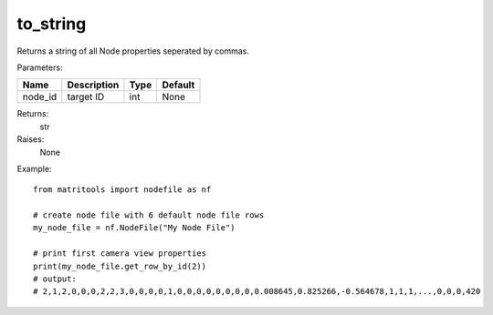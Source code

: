 to_string
---------
Returns a string of all Node properties seperated by commas.

Parameters:

+------------+---------------------------------------------+------------------+---------+
| Name       | Description                                 | Type             | Default |
+============+=============================================+==================+=========+
| node_id    | target ID                                   | int              | None    |
+------------+---------------------------------------------+------------------+---------+

Returns:
    str

Raises:
    None

Example::

    from matritools import nodefile as nf

    # create node file with 6 default node file rows
    my_node_file = nf.NodeFile("My Node File")

    # print first camera view properties
    print(my_node_file.get_row_by_id(2))
    # output:
    # 2,1,2,0,0,0,2,2,3,0,0,0,0,1,0,0,0,0,0,0,0,0,0.008645,0.825266,-0.564678,1,1,1,...,0,0,0,420


